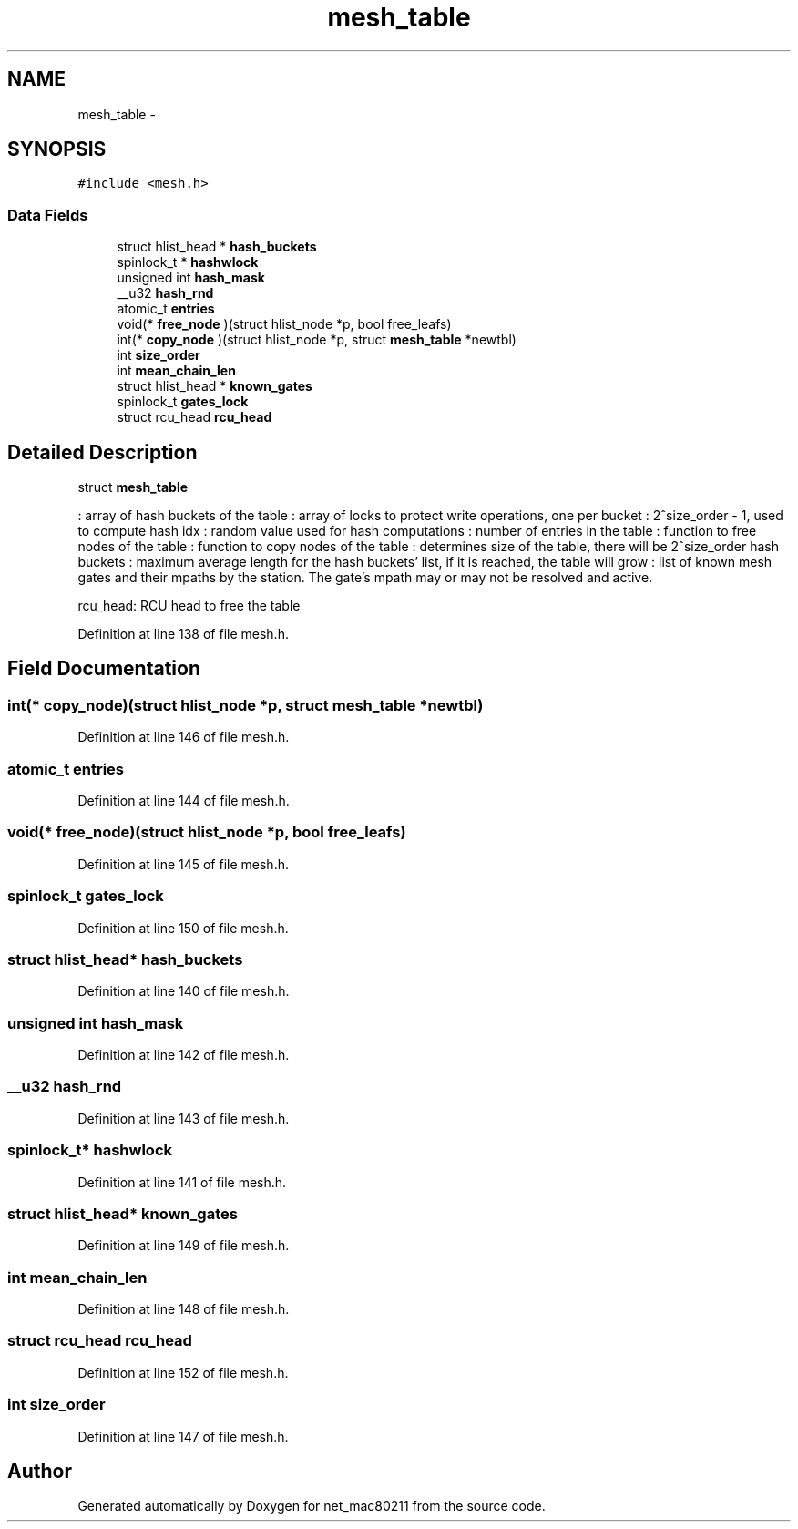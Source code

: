 .TH "mesh_table" 3 "Sun Jun 1 2014" "Version 1.0" "net_mac80211" \" -*- nroff -*-
.ad l
.nh
.SH NAME
mesh_table \- 
.SH SYNOPSIS
.br
.PP
.PP
\fC#include <mesh\&.h>\fP
.SS "Data Fields"

.in +1c
.ti -1c
.RI "struct hlist_head * \fBhash_buckets\fP"
.br
.ti -1c
.RI "spinlock_t * \fBhashwlock\fP"
.br
.ti -1c
.RI "unsigned int \fBhash_mask\fP"
.br
.ti -1c
.RI "__u32 \fBhash_rnd\fP"
.br
.ti -1c
.RI "atomic_t \fBentries\fP"
.br
.ti -1c
.RI "void(* \fBfree_node\fP )(struct hlist_node *p, bool free_leafs)"
.br
.ti -1c
.RI "int(* \fBcopy_node\fP )(struct hlist_node *p, struct \fBmesh_table\fP *newtbl)"
.br
.ti -1c
.RI "int \fBsize_order\fP"
.br
.ti -1c
.RI "int \fBmean_chain_len\fP"
.br
.ti -1c
.RI "struct hlist_head * \fBknown_gates\fP"
.br
.ti -1c
.RI "spinlock_t \fBgates_lock\fP"
.br
.ti -1c
.RI "struct rcu_head \fBrcu_head\fP"
.br
.in -1c
.SH "Detailed Description"
.PP 
struct \fBmesh_table\fP
.PP
: array of hash buckets of the table : array of locks to protect write operations, one per bucket : 2^size_order - 1, used to compute hash idx : random value used for hash computations : number of entries in the table : function to free nodes of the table : function to copy nodes of the table : determines size of the table, there will be 2^size_order hash buckets : maximum average length for the hash buckets' list, if it is reached, the table will grow : list of known mesh gates and their mpaths by the station\&. The gate's mpath may or may not be resolved and active\&.
.PP
rcu_head: RCU head to free the table 
.PP
Definition at line 138 of file mesh\&.h\&.
.SH "Field Documentation"
.PP 
.SS "int(* copy_node)(struct hlist_node *p, struct \fBmesh_table\fP *newtbl)"

.PP
Definition at line 146 of file mesh\&.h\&.
.SS "atomic_t entries"

.PP
Definition at line 144 of file mesh\&.h\&.
.SS "void(* free_node)(struct hlist_node *p, bool free_leafs)"

.PP
Definition at line 145 of file mesh\&.h\&.
.SS "spinlock_t gates_lock"

.PP
Definition at line 150 of file mesh\&.h\&.
.SS "struct hlist_head* hash_buckets"

.PP
Definition at line 140 of file mesh\&.h\&.
.SS "unsigned int hash_mask"

.PP
Definition at line 142 of file mesh\&.h\&.
.SS "__u32 hash_rnd"

.PP
Definition at line 143 of file mesh\&.h\&.
.SS "spinlock_t* hashwlock"

.PP
Definition at line 141 of file mesh\&.h\&.
.SS "struct hlist_head* known_gates"

.PP
Definition at line 149 of file mesh\&.h\&.
.SS "int mean_chain_len"

.PP
Definition at line 148 of file mesh\&.h\&.
.SS "struct rcu_head rcu_head"

.PP
Definition at line 152 of file mesh\&.h\&.
.SS "int size_order"

.PP
Definition at line 147 of file mesh\&.h\&.

.SH "Author"
.PP 
Generated automatically by Doxygen for net_mac80211 from the source code\&.
